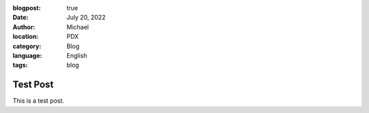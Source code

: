 :blogpost: true
:date: July 20, 2022
:author: Michael
:location: PDX
:category: Blog
:language: English
:tags: blog

Test Post
=========

This is a test post.
